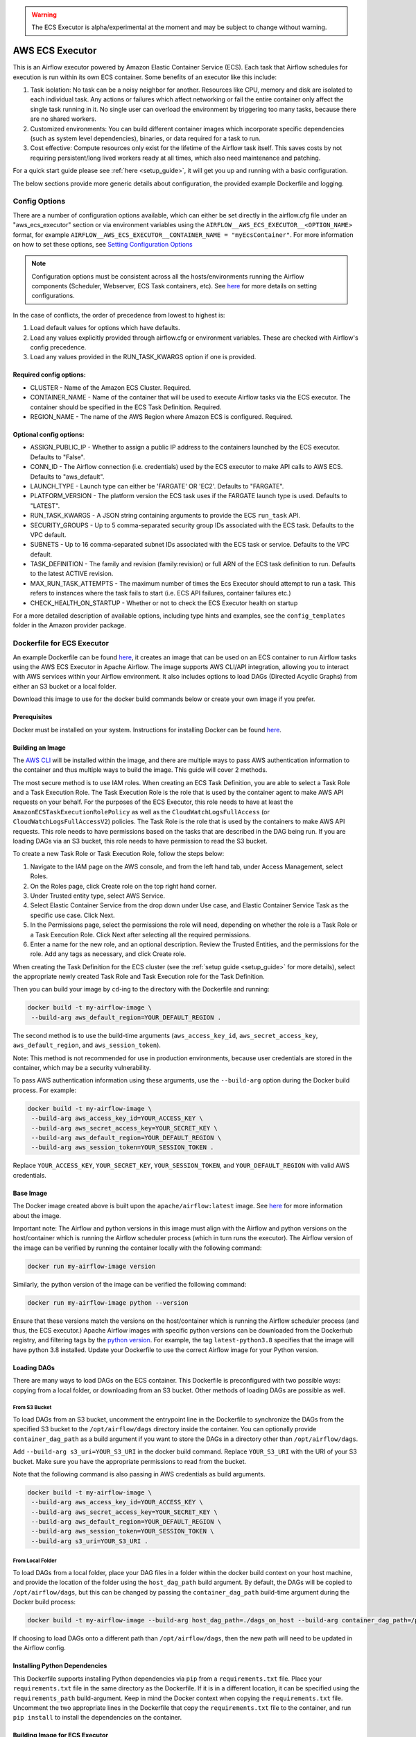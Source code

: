 .. Licensed to the Apache Software Foundation (ASF) under one
    or more contributor license agreements.  See the NOTICE file
    distributed with this work for additional information
    regarding copyright ownership.  The ASF licenses this file
    to you under the Apache License, Version 2.0 (the
    "License"); you may not use this file except in compliance
    with the License.  You may obtain a copy of the License at

 ..   http://www.apache.org/licenses/LICENSE-2.0

 .. Unless required by applicable law or agreed to in writing,
    software distributed under the License is distributed on an
    "AS IS" BASIS, WITHOUT WARRANTIES OR CONDITIONS OF ANY
    KIND, either express or implied.  See the License for the
    specific language governing permissions and limitations
    under the License.


.. warning::
   The ECS Executor is alpha/experimental at the moment and may be subject to change without warning.


================
AWS ECS Executor
================

This is an Airflow executor powered by Amazon Elastic Container Service
(ECS). Each task that Airflow schedules for execution is run within its
own ECS container. Some benefits of an executor like this include:

1. Task isolation: No task can be a noisy neighbor for another.
   Resources like CPU, memory and disk are isolated to each individual
   task. Any actions or failures which affect networking or fail the
   entire container only affect the single task running in it. No single
   user can overload the environment by triggering too many tasks,
   because there are no shared workers.
2. Customized environments: You can build different container images
   which incorporate specific dependencies (such as system level
   dependencies), binaries, or data required for a task to run.
3. Cost effective: Compute resources only exist for the lifetime of the
   Airflow task itself. This saves costs by not requiring
   persistent/long lived workers ready at all times, which also need
   maintenance and patching.

For a quick start guide please see :ref:`here <setup_guide>`, it will
get you up and running with a basic configuration.

The below sections provide more generic details about configuration, the
provided example Dockerfile and logging.

.. _config-options:

Config Options
--------------

There are a number of configuration options available, which can either
be set directly in the airflow.cfg file under an "aws_ecs_executor"
section or via environment variables using the
``AIRFLOW__AWS_ECS_EXECUTOR__<OPTION_NAME>`` format, for example
``AIRFLOW__AWS_ECS_EXECUTOR__CONTAINER_NAME = "myEcsContainer"``. For
more information on how to set these options, see `Setting Configuration
Options <https://airflow.apache.org/docs/apache-airflow/stable/howto/set-config.html>`__

.. note::
   Configuration options must be consistent across all the hosts/environments running the Airflow components (Scheduler, Webserver, ECS Task containers, etc). See `here <https://airflow.apache.org/docs/apache-airflow/stable/configurations-ref.html>`__ for more details on setting configurations.

In the case of conflicts, the order of precedence from lowest to highest is:

1. Load default values for options which have defaults.
2. Load any values explicitly provided through airflow.cfg or
   environment variables. These are checked with Airflow's config
   precedence.
3. Load any values provided in the RUN_TASK_KWARGS option if one is
   provided.

Required config options:
~~~~~~~~~~~~~~~~~~~~~~~~

-  CLUSTER - Name of the Amazon ECS Cluster. Required.
-  CONTAINER_NAME - Name of the container that will be used to execute
   Airflow tasks via the ECS executor. The container should be specified
   in the ECS Task Definition. Required.
-  REGION_NAME - The name of the AWS Region where Amazon ECS is configured.
   Required.

Optional config options:
~~~~~~~~~~~~~~~~~~~~~~~~

-  ASSIGN_PUBLIC_IP - Whether to assign a public IP address to the
   containers launched by the ECS executor. Defaults to "False".
-  CONN_ID - The Airflow connection (i.e. credentials) used by the ECS
   executor to make API calls to AWS ECS. Defaults to "aws_default".
-  LAUNCH_TYPE - Launch type can either be 'FARGATE' OR 'EC2'. Defaults
   to "FARGATE".
-  PLATFORM_VERSION - The platform version the ECS task uses if the
   FARGATE launch type is used. Defaults to "LATEST".
-  RUN_TASK_KWARGS - A JSON string containing arguments to provide the
   ECS ``run_task`` API.
-  SECURITY_GROUPS - Up to 5 comma-separated security group IDs
   associated with the ECS task. Defaults to the VPC default.
-  SUBNETS - Up to 16 comma-separated subnet IDs associated with the ECS
   task or service. Defaults to the VPC default.
-  TASK_DEFINITION - The family and revision (family:revision) or full
   ARN of the ECS task definition to run. Defaults to the latest ACTIVE
   revision.
-  MAX_RUN_TASK_ATTEMPTS - The maximum number of times the Ecs Executor
   should attempt to run a task. This refers to instances where the task
   fails to start (i.e. ECS API failures, container failures etc.)
-  CHECK_HEALTH_ON_STARTUP - Whether or not to check the ECS Executor
   health on startup

For a more detailed description of available options, including type
hints and examples, see the ``config_templates`` folder in the Amazon
provider package.

.. _dockerfile_for_ecs_executor:

Dockerfile for ECS Executor
---------------------------

An example Dockerfile can be found `here <https://github.com/apache/airflow/blob/main/airflow/providers/amazon/aws/executors/ecs/Dockerfile>`__, it creates an
image that can be used on an ECS container to run Airflow tasks using
the AWS ECS Executor in Apache Airflow. The image supports AWS CLI/API
integration, allowing you to interact with AWS services within your
Airflow environment. It also includes options to load DAGs (Directed
Acyclic Graphs) from either an S3 bucket or a local folder.

Download this image to use for the docker build commands below or create
your own image if you prefer.

Prerequisites
~~~~~~~~~~~~~

Docker must be installed on your system. Instructions for installing
Docker can be found `here <https://docs.docker.com/get-docker/>`__.

Building an Image
~~~~~~~~~~~~~~~~~

The `AWS CLI <https://aws.amazon.com/cli/>`__ will be installed within the
image, and there are multiple ways to pass AWS authentication
information to the container and thus multiple ways to build the image.
This guide will cover 2 methods.

The most secure method is to use IAM roles. When creating an ECS Task
Definition, you are able to select a Task Role and a Task Execution
Role. The Task Execution Role is the role that is used by the container
agent to make AWS API requests on your behalf. For the purposes of the
ECS Executor, this role needs to have at least the
``AmazonECSTaskExecutionRolePolicy`` as well as the
``CloudWatchLogsFullAccess`` (or ``CloudWatchLogsFullAccessV2``) policies. The Task Role is the role that is
used by the containers to make AWS API requests. This role needs to have
permissions based on the tasks that are described in the DAG being run.
If you are loading DAGs via an S3 bucket, this role needs to have
permission to read the S3 bucket.

To create a new Task Role or Task Execution Role, follow the steps
below:

1. Navigate to the IAM page on the AWS console, and from the left hand
   tab, under Access Management, select Roles.
2. On the Roles page, click Create role on the top right hand corner.
3. Under Trusted entity type, select AWS Service.
4. Select Elastic Container Service from the drop down under Use case,
   and Elastic Container Service Task as the specific use case. Click
   Next.
5. In the Permissions page, select the permissions the role will need,
   depending on whether the role is a Task Role or a Task Execution
   Role. Click Next after selecting all the required permissions.
6. Enter a name for the new role, and an optional description. Review
   the Trusted Entities, and the permissions for the role. Add any tags
   as necessary, and click Create role.

When creating the Task Definition for the ECS cluster (see the :ref:`setup guide <setup_guide>` for more details), select the appropriate
newly created Task Role and Task Execution role for the Task Definition.

Then you can build your image by ``cd``-ing to the directory with the Dockerfile and running:

.. code-block:: bash

   docker build -t my-airflow-image \
    --build-arg aws_default_region=YOUR_DEFAULT_REGION .


The second method is to use the build-time arguments
(``aws_access_key_id``, ``aws_secret_access_key``,
``aws_default_region``, and ``aws_session_token``).

Note: This method is not recommended for use in production environments,
because user credentials are stored in the container, which may be a
security vulnerability.

To pass AWS authentication information using these arguments, use the
``--build-arg`` option during the Docker build process. For example:

.. code-block:: bash

   docker build -t my-airflow-image \
    --build-arg aws_access_key_id=YOUR_ACCESS_KEY \
    --build-arg aws_secret_access_key=YOUR_SECRET_KEY \
    --build-arg aws_default_region=YOUR_DEFAULT_REGION \
    --build-arg aws_session_token=YOUR_SESSION_TOKEN .

Replace ``YOUR_ACCESS_KEY``, ``YOUR_SECRET_KEY``,
``YOUR_SESSION_TOKEN``, and ``YOUR_DEFAULT_REGION`` with valid AWS
credentials.


Base Image
~~~~~~~~~~

The Docker image created above is built upon the ``apache/airflow:latest`` image. See
`here <https://hub.docker.com/r/apache/airflow>`__ for more information
about the image.

Important note: The Airflow and python versions in this image must align
with the Airflow and python versions on the host/container which is
running the Airflow scheduler process (which in turn runs the executor).
The Airflow version of the image can be verified by running the
container locally with the following command:

.. code-block:: bash

   docker run my-airflow-image version

Similarly, the python version of the image can be verified the following
command:

.. code-block:: bash

   docker run my-airflow-image python --version

Ensure that these versions match the versions on the host/container
which is running the Airflow scheduler process (and thus, the ECS
executor.) Apache Airflow images with specific python versions can be
downloaded from the Dockerhub registry, and filtering tags by the
`python
version <https://hub.docker.com/r/apache/airflow/tags?page=1&name=3.8>`__.
For example, the tag ``latest-python3.8`` specifies that the image will
have python 3.8 installed. Update your Dockerfile to use the correct Airflow
image for your Python version.


Loading DAGs
~~~~~~~~~~~~

There are many ways to load DAGs on the ECS container. This Dockerfile
is preconfigured with two possible ways: copying from a local folder, or
downloading from an S3 bucket. Other methods of loading DAGs are
possible as well.

From S3 Bucket
^^^^^^^^^^^^^^

To load DAGs from an S3 bucket, uncomment the entrypoint line in the
Dockerfile to synchronize the DAGs from the specified S3 bucket to the
``/opt/airflow/dags`` directory inside the container. You can optionally
provide ``container_dag_path`` as a build argument if you want to store
the DAGs in a directory other than ``/opt/airflow/dags``.

Add ``--build-arg s3_uri=YOUR_S3_URI`` in the docker build command.
Replace ``YOUR_S3_URI`` with the URI of your S3 bucket. Make sure you
have the appropriate permissions to read from the bucket.

Note that the following command is also passing in AWS credentials as
build arguments.

.. code-block:: bash

   docker build -t my-airflow-image \
    --build-arg aws_access_key_id=YOUR_ACCESS_KEY \
    --build-arg aws_secret_access_key=YOUR_SECRET_KEY \
    --build-arg aws_default_region=YOUR_DEFAULT_REGION \
    --build-arg aws_session_token=YOUR_SESSION_TOKEN \
    --build-arg s3_uri=YOUR_S3_URI .

From Local Folder
^^^^^^^^^^^^^^^^^

To load DAGs from a local folder, place your DAG files in a folder
within the docker build context on your host machine, and provide the
location of the folder using the ``host_dag_path`` build argument. By
default, the DAGs will be copied to ``/opt/airflow/dags``, but this can
be changed by passing the ``container_dag_path`` build-time argument
during the Docker build process:

.. code-block:: bash

   docker build -t my-airflow-image --build-arg host_dag_path=./dags_on_host --build-arg container_dag_path=/path/on/container .

If choosing to load DAGs onto a different path than
``/opt/airflow/dags``, then the new path will need to be updated in the
Airflow config.

Installing Python Dependencies
~~~~~~~~~~~~~~~~~~~~~~~~~~~~~~

This Dockerfile supports installing Python dependencies via ``pip`` from
a ``requirements.txt`` file. Place your ``requirements.txt`` file in the
same directory as the Dockerfile. If it is in a different location, it
can be specified using the ``requirements_path`` build-argument. Keep in
mind the Docker context when copying the ``requirements.txt`` file.
Uncomment the two appropriate lines in the Dockerfile that copy the
``requirements.txt`` file to the container, and run ``pip install`` to
install the dependencies on the container.

Building Image for ECS Executor
~~~~~~~~~~~~~~~~~~~~~~~~~~~~~~~

Detailed instructions on how to use the Docker image, that you have
created via this readme, with the ECS Executor can be found
:ref:`here <setup_guide>`.

.. _logging:

Logging
-------

Airflow tasks executed via this executor run in ECS containers within
the configured VPC. This means that logs are not directly accessible to
the Airflow Webserver and when containers are stopped, after task
completion, the logs would be permanently lost.

Remote logging should be employed when using the ECS executor to persist
your Airflow Task logs and make them viewable from the Airflow
Webserver.

Configuring Remote Logging
~~~~~~~~~~~~~~~~~~~~~~~~~~

There are many ways to configure remote logging and several supported
destinations. A general overview of Airflow Task logging can be found
`here <https://airflow.apache.org/docs/apache-airflow/stable/administration-and-deployment/logging-monitoring/logging-tasks.html>`__.
Instructions for configuring S3 remote logging can be found
`here <https://airflow.apache.org/docs/apache-airflow-providers-amazon/stable/logging/s3-task-handler.html>`__
and Cloudwatch remote logging
`here <https://airflow.apache.org/docs/apache-airflow-providers-amazon/stable/logging/cloud-watch-task-handlers.html>`__.
Some important things to point out for remote logging in the context of
the ECS executor:

-  The configuration options for Airflow remote logging should be
   configured on all hosts and containers running Airflow. For example
   the Webserver requires this config so that it can fetch logs from
   the remote location and the ECS container requires the config so that
   it can upload the logs to the remote location. See
   `here <https://airflow.apache.org/docs/apache-airflow/stable/howto/set-config.html>`__
   to read more about how to set Airflow configuration via config file
   or environment variable exports.
-  Adding the Airflow remote logging config to the container can be done
   in many ways. Some examples include, but are not limited to:

   -  Exported as environment variables directly in the Dockerfile (see
      the Dockerfile section :ref:`above <dockerfile_for_ecs_executor>`)
   -  Updating the ``airflow.cfg`` file or copy/mounting/downloading a
      custom ``airflow.cfg`` in the Dockerfile.
   -  Added in the ECS Task Definition in plain text or via
      `Secrets/System
      Manager <https://docs.aws.amazon.com/AmazonECS/latest/developerguide/secrets-envvar.html>`__
   -  Or, using `ECS Task Environment
      Files <https://docs.aws.amazon.com/AmazonECS/latest/developerguide/taskdef-envfiles.html>`__

-  You must have credentials configured within the container to be able
   to interact with the remote service for your logs (e.g. S3,
   CloudWatch Logs, etc). This can be done in many ways. Some examples
   include, but are not limited to:

   -  Export credentials into the Dockerfile directly (see the
      Dockerfile section :ref:`above <dockerfile_for_ecs_executor>`)
   -  Configure an Airflow Connection and provide this as the `remote
      logging conn
      id <https://airflow.apache.org/docs/apache-airflow/stable/configurations-ref.html#remote-log-conn-id>`__
      (exported into the container by any of the means listed above or
      your preferred method). Airflow will then use these credentials
      *specifically* for interacting with your chosen remote logging
      destination.

.. note::
   Configuration options must be consistent across all the hosts/environments running the Airflow components (Scheduler, Webserver, ECS Task containers, etc). See `here <https://airflow.apache.org/docs/apache-airflow/stable/configurations-ref.html>`__ for more details on setting configurations.

ECS Task Logging
~~~~~~~~~~~~~~~~

ECS can be configured to use the awslogs log driver to send log
information to CloudWatch Logs for the ECS Tasks themselves. These logs
will include the Airflow Task Operator logging and any other logging
that occurs throughout the life of the process running in the container
(in this case the Airflow CLI command ``airflow tasks run ...``). This
can be helpful for debugging issues with remote logging or while testing
remote logging configuration. Information on enabling this logging can
be found
`here <https://docs.aws.amazon.com/AmazonECS/latest/developerguide/using_awslogs.html>`__.

**Note: These logs will NOT be viewable from the Airflow Webserver UI.**

Performance and Tuning
~~~~~~~~~~~~~~~~~~~~~~

While the ECS executor adds about 50-60 seconds of latency to each
Airflow task execution, due to container startup time, it allows for a
higher degree of parallelism and isolation. We have tested this executor
with over 1,000 tasks scheduled in parallel and observed that up to 500
tasks could be run in parallel simultaneously. The limit of 500 tasks is
in accordance with `ECS Service
Quotas <https://docs.aws.amazon.com/AmazonECS/latest/developerguide/service-quotas.html>`__.

When running this executor, and Airflow generally, at a large scale
there are some configuration options to take into consideration. Many of
the below configurations will either limit how many tasks can run
concurrently or the performance of the scheduler.

-  `core.max_active_tasks_per_dag <https://airflow.apache.org/docs/apache-airflow/stable/configurations-ref.html#max-active-tasks-per-dag>`__
-  `core.max_active_runs_per_dag <https://airflow.apache.org/docs/apache-airflow/stable/configurations-ref.html#max-active-runs-per-dag>`__
-  `core.parallelism <https://airflow.apache.org/docs/apache-airflow/stable/configurations-ref.html#parallelism>`__
-  `scheduler.max_tis_per_query <https://airflow.apache.org/docs/apache-airflow/stable/configurations-ref.html#max-tis-per-query>`__
-  `default_pool_task_slot_count <https://airflow.apache.org/docs/apache-airflow/stable/configurations-ref.html#default-pool-task-slot-count>`__
-  `scheduler_health_check_threshold <https://airflow.apache.org/docs/apache-airflow/stable/configurations-ref.html#scheduler-health-check-threshold>`__

.. _setup_guide:


Setting up an ECS Executor for Apache Airflow
---------------------------------------------

There are 3 steps involved in getting an ECS Executor to work in Apache Airflow:

1. Creating a database that Airflow and the tasks running in ECS can connect to.

2. Creating and configuring an ECS Cluster that can run tasks from Airflow.

3. Configuring Airflow to use the ECS Executor and the database.

There are different options for selecting a database backend. See `here <https://airflow.apache.org/docs/apache-airflow/stable/howto/set-up-database.html>`_ for more information about the different options supported by Airflow. The following guide will explain how to set up a PostgreSQL RDS Instance on AWS. The guide will also cover setting up an ECS cluster. The ECS Executor supports various launch types, but this guide will explain how to set up an ECS Fargate cluster.


Setting up an RDS DB Instance for ECS Executors
~~~~~~~~~~~~~~~~~~~~~~~~~~~~~~~~~~~~~~~~~~~~~~~

Create the RDS DB Instance
~~~~~~~~~~~~~~~~~~~~~~~~~~

1. Log in to your AWS Management Console and navigate to the RDS service.

2. Click "Create database" to start creating a new RDS instance.

3. Choose the "Standard create" option, and select PostreSQL.

4. Select the appropriate template, availability and durability.

   - NOTE: At the time of this writing, the "Multi-AZ DB **Cluster**" option does not support setting the database name, which is a required step below.
5. Set the DB Instance name, the username and password.

6. Choose the instance configuration, and storage parameters.

7. In the Connectivity section, select Don't connect to an EC2 compute resource

8. Select or create a VPC and subnet, and allow public access to the DB. Select or create security group and select the Availability Zone.

9.  Open the Additional Configuration tab and set the database name to ``airflow_db``.

10. Select other settings as required, and create the database by clicking Create database.


Test Connectivity
~~~~~~~~~~~~~~~~~

In order to be able to connect to the new RDS instance, you need to allow inbound traffic to the database from your IP address.


1. Under the "Security" heading in the "Connectivity & security" tab of the RDS instance, find the link to the VPC security group for your new RDS DB instance.

2. Create an inbound rule that allows traffic from your IP address(es) on TCP port 5432 (PostgreSQL).

3. Confirm that you can connect to the DB after modifying the security group. This will require having ``psql`` installed. Instructions for installing ``psql`` can be found `here <https://www.postgresql.org/download/>`__.

**NOTE**: Be sure that the status of your DB is Available before testing connectivity

.. code-block:: bash

   psql -h <endpoint> -p 5432 -U <username> <db_name>

The endpoint can be found on the "Connectivity and Security" tab, the username (and password) are the credentials used when creating the database.

The db_name should be ``airflow_db`` (unless a different one was used when creating the database.)

You will be prompted to enter the password if the connection is successful.


Creating an ECS Cluster with Fargate, and Task Definitions
----------------------------------------------------------

In order to create a Task Definition for the ECS Cluster that will work with Apache Airflow, you will need a Docker image that is properly configured. See the :ref:`Dockerfile <dockerfile_for_ecs_executor>` section for instructions on how to do that.

Once the image is built, it needs to be put in a repository where it can be pulled by ECS. There are multiple ways to accomplish this. This guide will go over doing this using Amazon Elastic Container Registry (ECR).

Create an ECR Repository
~~~~~~~~~~~~~~~~~~~~~~~~

1. Log in to your AWS Management Console and navigate to the ECR service.

2. Click Create repository.

3. Name the repository and fill out other information as required.

4. Click Create Repository.

5. Once the repository has been created, click on the repository. Click on the "View push commands" button on the top right.

6. Follow the instructions to push the Docker image, replacing image names as appropriate. Ensure the image is uploaded by refreshing the page once the image is pushed.

Create ECS Cluster
~~~~~~~~~~~~~~~~~~

1. Log in to your AWS Management Console and navigate to the Amazon Elastic Container Service.

2. Click "Clusters" then click "Create Cluster".

3. Make sure that AWS Fargate (Serverless) is selected under Infrastructure.

4. Select other options as required and click Create to create the cluster.

Create Task Definition
~~~~~~~~~~~~~~~~~~~~~~

1. Click on Task Definitions on the left hand bar, and click Create new task definition.

2. Choose the Task Definition Family name. Select AWS Fargate for the Launch Type.

3. Select or create the Task Role and Task Execution Role, and ensure the roles have the required permissions to accomplish their respective tasks. You can choose to create a new Task Execution role that will have the basic minimum permissions in order for the task to run.

4. Select a name for the container, and use the image URI of the image that was pushed in the previous section. Make sure the role being used has the required permissions to pull the image.

5. Add the following environment variables to the container:

- ``AIRFLOW__DATABASE__SQL_ALCHEMY_CONN``, with the value being the PostgreSQL connection string in the following format using the values set during the `Database section <#create-the-rds-db-instance>`_ above:

.. code-block:: bash

   postgresql+psycopg2://<username>:<password>@<endpoint>/<database_name>


- ``AIRFLOW__ECS_EXECUTOR__SECURITY_GROUPS``, with the value being a comma separated list of security group IDs associated with the VPC used for the RDS instance.

- ``AIRFLOW__ECS_EXECUTOR__SUBNETS``, with the value being a comma separated list of subnet IDs of the subnets associated with the RDS instance.

1. Add other configuration as necessary for Airflow generally (see `here <https://airflow.apache.org/docs/apache-airflow/stable/configurations-ref.html>`__), the ECS executor (see :ref:`here <config-options>`) or for remote logging (see :ref:`here <logging>`). Note that any configuration changes should be made across the entire Airflow environment to keep configuration consistent.

2. Click Create.

Allow ECS Containers to Access RDS Database
~~~~~~~~~~~~~~~~~~~~~~~~~~~~~~~~~~~~~~~~~~~

As a final step, access to the database must be configured for the ECS containers. Many different networking configurations are possible, but one possible approach is:

1. Log in to your AWS Management Console and navigate to the VPC Dashboard.

2. On the left hand, under the Security heading, click Security groups.

3. Select the security group associated with your RDS instance, and click Edit inbound rules.

4. Add a new rule that allows PostgreSQL type traffic to the CIDR of the subnet(s) associated with the Ecs cluster.

Configure Airflow
~~~~~~~~~~~~~~~~~

To configure Airflow to utilize the ECS Executor and leverage the resources we've set up, create a script (e.g., ``ecs_executor_config.sh``) with the following contents:

.. code-block:: bash

   export AIRFLOW__CORE__EXECUTOR='airflow.providers.amazon.aws.executors.ecs.ecs_executor.AwsEcsExecutor'

   export AIRFLOW__DATABASE__SQL_ALCHEMY_CONN=<postgres-connection-string>

   export AIRFLOW__AWS_ECS_EXECUTOR__REGION_NAME=<executor-region>

   export AIRFLOW__AWS_ECS_EXECUTOR__CLUSTER=<ecs-cluster-name>

   export AIRFLOW__AWS_ECS_EXECUTOR__CONTAINER_NAME=<ecs-container-name>

   export AIRFLOW__AWS_ECS_EXECUTOR__TASK_DEFINITION=<task-definition-name>

   export AIRFLOW__AWS_ECS_EXECUTOR__LAUNCH_TYPE='FARGATE'

   export AIRFLOW__AWS_ECS_EXECUTOR__PLATFORM_VERSION='LATEST'

   export AIRFLOW__AWS_ECS_EXECUTOR__ASSIGN_PUBLIC_IP='True'

   export AIRFLOW__AWS_ECS_EXECUTOR__SECURITY_GROUPS=<security-group-id-for-rds>

   export AIRFLOW__AWS_ECS_EXECUTOR__SUBNETS=<subnet-id-for-rds>


This script should be run on the host(s) running the Airflow Scheduler and Webserver, before those processes are started.

The script sets environment variables that configure Airflow to use the ECS Executor and provide necessary information for task execution. Any other configuration changes made (such as for remote logging) should be added to this example script to keep configuration consistent across the Airflow environment.

Initialize the Airflow DB
~~~~~~~~~~~~~~~~~~~~~~~~~

The Airflow DB needs to be initialized before it can be used and a user needs to be added for you to log in. The below command adds an admin user (the command will also initialize the DB if it hasn't been already):

.. code-block:: bash

   airflow users create --username admin --password admin --firstname <your first name> --lastname <your last name> --email <your email> --role Admin
